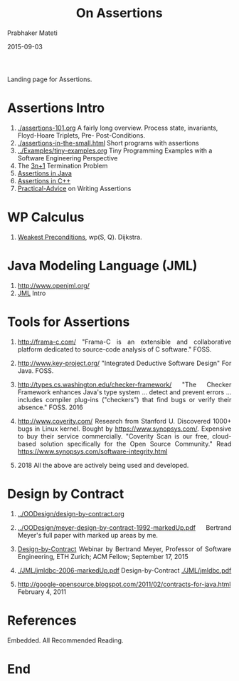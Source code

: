 # -*- mode: org -*-
#+DATE: 2015-09-03
#+TITLE: On Assertions
#+AUTHOR: Prabhaker Mateti
#+HTML_LINK_UP: ../
#+HTML_LINK_HOME: ../../
#+DESCRIPTION: On Assertions in Software Engineering
#+HTML_HEAD: <style> P {text-align: justify} code, pre {color: brown;} @media screen {BODY {margin: 10%} }</style>
#+BIND: org-html-preamble-format (("en" "<a href=\"../../\"> ../../</a>"))
#+BIND: org-html-postamble-format (("en" "<hr size=1>Copyright &copy; 2016 %e &bull; <a href=\"http://www.wright.edu/~pmateti\"> www.wright.edu/~pmateti</a>  %d"))
#+STARTUP:showeverything
#+OPTIONS: toc:0

Landing page for Assertions.

* Assertions Intro

1. [[./assertions-101.org]] A fairly long overview. Process state,
   invariants, Floyd-Hoare Triplets, Pre- Post-Conditions.
1. [[./assertions-in-the-small.html]] Short programs with assertions
1. [[../Examples/tiny-examples.org]] Tiny Programming Examples with a Software Engineering Perspective
1. The [[./3np1.org][3n+1]] Termination Problem
1. [[./Java/assertions-java.org][Assertions in Java]]
1. [[./CPP/assertions-cpp.org][Assertions in C++]]
1. [[./practical-advice.org][Practical-Advice]] on Writing Assertions

* WP Calculus

1. [[./WP/wp.html][Weakest Preconditions]], wp(S, Q).  Dijkstra.

* Java Modeling Language (JML)

1. http://www.openjml.org/
1. [[./JML/jml.org][JML]] Intro

* Tools for Assertions

1. http://frama-c.com/ "Frama-C is an extensible and collaborative
   platform dedicated to source-code analysis of C software." FOSS.

1. http://www.key-project.org/ "Integrated Deductive Software Design"
   For Java.  FOSS.

1. http://types.cs.washington.edu/checker-framework/ "The Checker
   Framework enhances Java's type system ...  detect and prevent
   errors ...  includes compiler plug-ins ("checkers") that find bugs
   or verify their absence."  FOSS. 2016

1. http://www.coverity.com/ Research from Stanford U.  Discovered
   1000+ bugs in Linux kernel.  Bought by https://www.synopsys.com/.
   Expensive to buy their service commercially.  "Coverity Scan is our
   free, cloud-based solution specifically for the Open Source
   Community."  Read https://www.synopsys.com/software-integrity.html

1. 2018 All the above are actively being used and developed.

* Design by Contract

1. [[../OODesign/design-by-contract.org]]

1. [[../OODesign/meyer-design-by-contract-1992-markedUp.pdf]] Bertrand
   Meyer's full paper with marked up areas by me.

1. [[https://event.on24.com/eventRegistration/EventLobbyServlet?target=reg20.jsp&referrer=&eventid=1043668&sessionid=1&key=9B3EA9E12B1EAAAAEDA255B47EC6998A&regTag=&sourcepage=register][Design-by-Contract]] Webinar by Bertrand Meyer, Professor of Software
   Engineering, ETH Zurich; ACM Fellow; September 17, 2015

1. [[./JML/jmldbc-2006-markedUp.pdf]]  Design-by-Contract [[./JML/jmldbc.pdf]]

1. http://google-opensource.blogspot.com/2011/02/contracts-for-java.html
   February 4, 2011

* References

Embedded.  All Recommended Reading.

* End
# Local variables:
# after-save-hook: org-html-export-to-html
# end:
